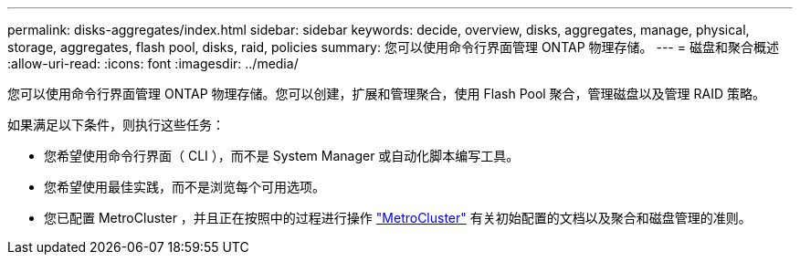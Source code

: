 ---
permalink: disks-aggregates/index.html 
sidebar: sidebar 
keywords: decide, overview, disks, aggregates, manage, physical, storage, aggregates, flash pool, disks, raid, policies 
summary: 您可以使用命令行界面管理 ONTAP 物理存储。 
---
= 磁盘和聚合概述
:allow-uri-read: 
:icons: font
:imagesdir: ../media/


[role="lead"]
您可以使用命令行界面管理 ONTAP 物理存储。您可以创建，扩展和管理聚合，使用 Flash Pool 聚合，管理磁盘以及管理 RAID 策略。

如果满足以下条件，则执行这些任务：

* 您希望使用命令行界面（ CLI ），而不是 System Manager 或自动化脚本编写工具。
* 您希望使用最佳实践，而不是浏览每个可用选项。
* 您已配置 MetroCluster ，并且正在按照中的过程进行操作 link:https://docs.netapp.com/us-en/ontap-metrocluster["MetroCluster"^] 有关初始配置的文档以及聚合和磁盘管理的准则。

